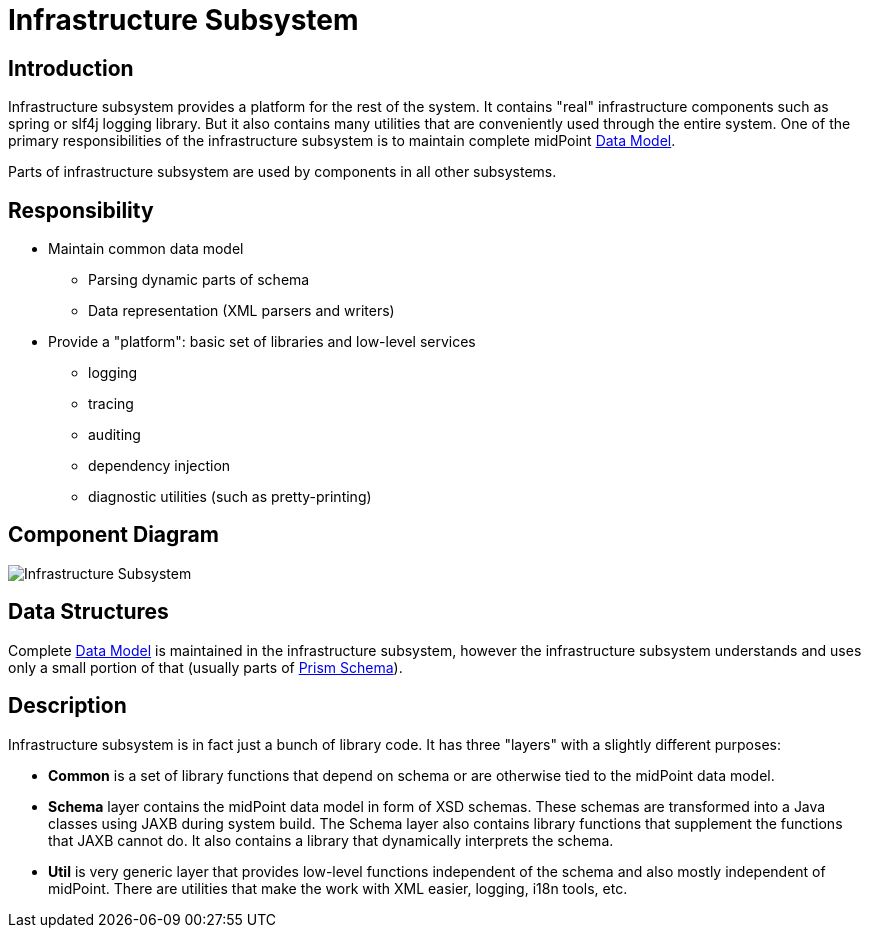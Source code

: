 = Infrastructure Subsystem
:page-wiki-name: Infrastructure Subsystem
:page-wiki-id: 655419
:page-wiki-metadata-create-user: semancik
:page-wiki-metadata-create-date: 2011-04-29T12:14:19.906+02:00
:page-wiki-metadata-modify-user: semancik
:page-wiki-metadata-modify-date: 2012-06-25T12:04:31.169+02:00
:page-archived: true
:page-obsolete: true

== Introduction

Infrastructure subsystem provides a platform for the rest of the system.
It contains "real" infrastructure components such as spring or slf4j logging library.
But it also contains many utilities that are conveniently used through the entire system.
One of the primary responsibilities of the infrastructure subsystem is to maintain complete midPoint xref:/midpoint/reference/schema/[Data Model].

Parts of infrastructure subsystem are used by components in all other subsystems.


== Responsibility

* Maintain common data model


** Parsing dynamic parts of schema

** Data representation (XML parsers and writers)



* Provide a "platform": basic set of libraries and low-level services


** logging

** tracing

** auditing

** dependency injection

** diagnostic utilities (such as pretty-printing)




== Component Diagram

image::Infrastructure-Subsystem.png[]




== Data Structures

Complete xref:/midpoint/reference/schema/[Data Model] is maintained in the infrastructure subsystem, however the infrastructure subsystem understands and uses only a small portion of that (usually parts of xref:/midpoint/devel/prism/schema/[Prism Schema]).


== Description

Infrastructure subsystem is in fact just a bunch of library code.
It has three "layers" with a slightly different purposes:

* *Common* is a set of library functions that depend on schema or are otherwise tied to the midPoint data model.

* *Schema* layer contains the midPoint data model in form of XSD schemas.
These schemas are transformed into a Java classes using JAXB during system build.
The Schema layer also contains library functions that supplement the functions that JAXB cannot do.
It also contains a library that dynamically interprets the schema.

* *Util* is very generic layer that provides low-level functions independent of the schema and also mostly independent of midPoint.
There are utilities that make the work with XML easier, logging, i18n tools, etc.